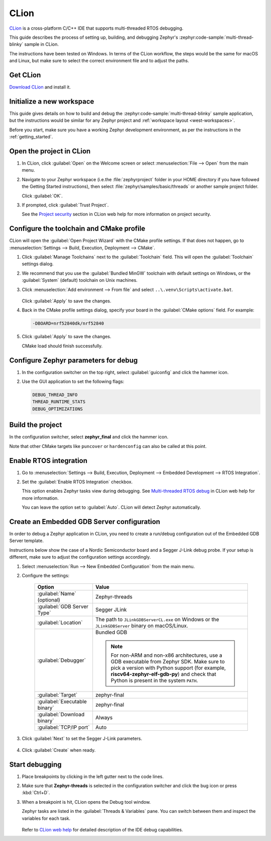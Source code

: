 .. _clion_ide:

CLion
#####

CLion_ is a cross-platform C/C++ IDE that supports multi-threaded RTOS debugging.

This guide describes the process of setting up, building, and debugging Zephyr's
:zephyr:code-sample:`multi-thread-blinky` sample in CLion.

The instructions have been tested on Windows. In terms of the CLion workflow, the steps would be the
same for macOS and Linux, but make sure to select the correct environment file and to adjust the
paths.

Get CLion
*********

`Download CLion`_ and install it.

Initialize a new workspace
**************************

This guide gives details on how to build and debug the :zephyr:code-sample:`multi-thread-blinky`
sample application, but the instructions would be similar for any Zephyr project and :ref:`workspace
layout <west-workspaces>`.

Before you start, make sure you have a working Zephyr development environment, as per the
instructions in the :ref:`getting_started`.

Open the project in CLion
**************************

#. In CLion, click :guilabel:`Open` on the Welcome screen or select :menuselection:`File --> Open`
   from the main menu.

#. Navigate to your Zephyr workspace (i.e.the :file:`zephyrproject` folder in your HOME directory if
   you have followed the Getting Started instructions), then select
   :file:`zephyr/samples/basic/threads` or another sample project folder.

   Click :guilabel:`OK`.

#. If prompted, click :guilabel:`Trust Project`.

   See the `Project security`_ section in CLion web help for more information on project security.

Configure the toolchain and CMake profile
*****************************************

CLion will open the :guilabel:`Open Project Wizard` with the CMake profile settings. If that does
not happen, go to :menuselection:`Settings --> Build, Execution, Deployment --> CMake`.

#. Click :guilabel:`Manage Toolchains` next to the :guilabel:`Toolchain` field. This will open the
   :guilabel:`Toolchain` settings dialog.

#. We recommend that you use the :guilabel:`Bundled MinGW` toolchain with default settings on
   Windows, or the :guilabel:`System` (default) toolchain on Unix machines.

#. Click :menuselection:`Add environment --> From file` and select
   ``..\.venv\Scripts\activate.bat``.

   .. figure:: img/clion_toolchain_mingw.webp
      :width: 600px
      :align: center
      :alt: MinGW toolchain with environment script

   Click :guilabel:`Apply` to save the changes.

#. Back in the CMake profile settings dialog, specify your board in the :guilabel:`CMake options`
   field. For example:

   .. code-block::

      -DBOARD=nrf52840dk/nrf52840

   .. figure:: img/clion_cmakeprofile.webp
      :width: 600px
      :align: center
      :alt: CMake profile

#. Click :guilabel:`Apply` to save the changes.

   CMake load should finish successfully.

Configure Zephyr parameters for debug
*************************************

#. In the configuration switcher on the top right, select :guilabel:`guiconfig` and click the hammer
   icon.

#. Use the GUI application to set the following flags:

   .. code-block::

      DEBUG_THREAD_INFO
      THREAD_RUNTIME_STATS
      DEBUG_OPTIMIZATIONS

Build the project
*****************

In the configuration switcher, select **zephyr_final** and click the hammer icon.

Note that other CMake targets like ``puncover`` or ``hardenconfig`` can also be called at this
point.


Enable RTOS integration
***********************

#. Go to :menuselection:`Settings --> Build, Execution, Deployment --> Embedded Development --> RTOS
   Integration`.

#. Set the :guilabel:`Enable RTOS Integration` checkbox.

   This option enables Zephyr tasks view during debugging. See `Multi-threaded RTOS debug`_ in CLion
   web help for more information.

   You can leave the option set to :guilabel:`Auto`. CLion will detect Zephyr automatically.

Create an Embedded GDB Server configuration
*******************************************

In order to debug a Zephyr application in CLion, you need to create a run/debug configuration out of
the Embedded GDB Server template.

Instructions below show the case of a Nordic Semiconductor board and a Segger J-Link debug probe. If
your setup is different, make sure to adjust the configuration settings accordingly.

#. Select :menuselection:`Run --> New Embedded Configuration` from the main menu.

#. Configure the settings:

    .. list-table::
        :header-rows: 1

        * - Option
          - Value

        * - :guilabel:`Name` (optional)
          - Zephyr-threads

        * - :guilabel:`GDB Server Type`
          - Segger JLink

        * - :guilabel:`Location`
          - The path to ``JLinkGDBServerCL.exe`` on Windows or the ``JLinkGDBServer`` binary on
            macOS/Linux.

        * - :guilabel:`Debugger`
          - Bundled GDB

            .. note:: For non-ARM and non-x86 architectures, use a GDB executable
               from Zephyr SDK. Make sure to pick a version with Python support
               (for example, **riscv64-zephyr-elf-gdb-py**) and check that Python
               is present in the system ``PATH``.

        * - :guilabel:`Target`
          - zephyr-final

        * - :guilabel:`Executable binary`
          - zephyr-final

        * - :guilabel:`Download binary`
          - Always

        * - :guilabel:`TCP/IP port`
          - Auto

    .. figure:: img/clion_gdbserverconfig.webp
       :width: 500px
       :align: center
       :alt: Embedded GDB server configuration

#. Click :guilabel:`Next` to set the Segger J-Link parameters.

    .. figure:: img/clion_segger_settings.webp
       :width: 500px
       :align: center
       :alt: Segger J-Link parameters

#. Click :guilabel:`Create` when ready.

Start debugging
***************

#. Place breakpoints by clicking in the left gutter next to the code lines.

#. Make sure that **Zephyr-threads** is selected in the configuration switcher and click the bug
   icon or press :kbd:`Ctrl+D`.

#. When a breakpoint is hit, CLion opens the Debug tool window.

   Zephyr tasks are listed in the :guilabel:`Threads & Variables` pane. You can switch between them
   and inspect the variables for each task.

    .. figure:: img/clion_debug_threads.webp
       :width: 800px
       :align: center
       :alt: Viewing Zephyr tasks during a debug session

   Refer to `CLion web help`_ for detailed description of the IDE debug capabilities.

.. _CLion: https://www.jetbrains.com/clion/
.. _Download CLion: https://www.jetbrains.com/clion/download
.. _Project security: https://www.jetbrains.com/help/clion/project-security.html#projects_security
.. _Multi-threaded RTOS debug: https://www.jetbrains.com/help/clion/rtos-debug.html
.. _CLion web help: https://www.jetbrains.com/help/clion/debugging-code.html
